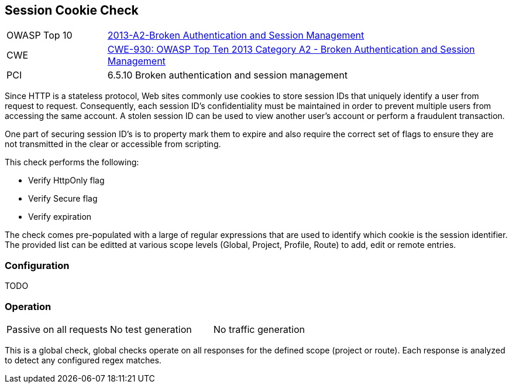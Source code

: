 [[Check_SessionCookie]]
== Session Cookie Check

[cols="1,4"]
|====
| OWASP Top 10 | link:https://www.owasp.org/index.php/Top_10_2013-A6-Sensitive_Data_Exposure[2013-A2-Broken Authentication and Session Management]
| CWE | https://www.owasp.org/index.php/Top_10_2013-A2-Broken_Authentication_and_Session_Management[CWE-930: OWASP Top Ten 2013 Category A2 - Broken Authentication and Session Management] +
| PCI | 6.5.10 Broken authentication and session management
|====

Since HTTP is a stateless protocol, Web sites commonly use cookies to store session 
IDs that uniquely identify a user from request to request. Consequently, each 
session ID's confidentiality must be maintained in order to prevent multiple users 
from accessing the same account. A stolen session ID can be used to view another 
user's account or perform a fraudulent transaction.

One part of securing session ID's is to property mark them to expire and also require
the correct set of flags to ensure they are not transmitted in the clear or accessible
from scripting.

This check performs the following:

* Verify HttpOnly flag
* Verify Secure flag
* Verify expiration

The check comes pre-populated with a large of regular expressions that are used
to identify which cookie is the session identifier.
The provided list can be editted at various scope levels (Global, Project, Profile, Route) to 
add, edit or remote entries.

=== Configuration

TODO

=== Operation

|====
| Passive on all requests | No test generation | No traffic generation
|====

This is a global check, global checks operate on all responses for the defined scope
(project or route).  Each response is analyzed to detect any configured regex matches.

